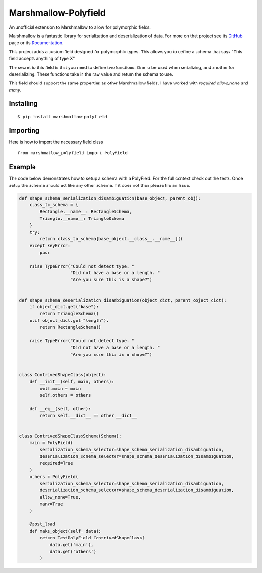 =====================
Marshmallow-Polyfield
=====================

.. image:: https://readthedocs.org/projects/marshmallow-polyfield/badge/?version=latest
    :target: https://readthedocs.org/projects/marshmallow-polyfield/?badge=latest
    :alt: Documentation Status
.. image:: https://travis-ci.org/Bachmann1234/marshmallow-polyfield.svg?branch=master
    :target: https://travis-ci.org/Bachmann1234/marshmallow-polyfield
    :alt: Build Status
.. image:: https://coveralls.io/repos/Bachmann1234/marshmallow-polyfield/badge.svg?branch=master&service=github
    :target: https://coveralls.io/github/Bachmann1234/marshmallow-polyfield?branch=master
    :alt: Coverage Status

An unofficial extension to Marshmallow to allow for polymorphic fields.

Marshmallow is a fantastic library for serialization and deserialization of data.
For more on that project see its `GitHub <https://github.com/marshmallow-code/marshmallow>`_ page or its `Documentation <http://marshmallow.readthedocs.org/en/latest/>`_.

This project adds a custom field designed for polymorphic types. This allows you to define a schema that says "This field accepts anything of type X"

The secret to this field is that you need to define two functions. One to be used when serializing, and another for deserializing. These functions
take in the raw value and return the schema to use.

This field should support the same properties as other Marshmallow fields. I have worked with *required* *allow_none* and *many*.

Installing
----------
::

    $ pip install marshmallow-polyfield

Importing
---------
Here is how to import the necessary field class
::

    from marshmallow_polyfield import PolyField

Example
-------

The code below demonstrates how to setup a schema with a PolyField. For the full context check out the tests.
Once setup the schema should act like any other schema. If it does not then please file an Issue.

.. code:: python

    def shape_schema_serialization_disambiguation(base_object, parent_obj):
        class_to_schema = {
            Rectangle.__name__: RectangleSchema,
            Triangle.__name__: TriangleSchema
        }
        try:
            return class_to_schema[base_object.__class__.__name__]()
        except KeyError:
            pass

        raise TypeError("Could not detect type. "
                        "Did not have a base or a length. "
                        "Are you sure this is a shape?")


    def shape_schema_deserialization_disambiguation(object_dict, parent_object_dict):
        if object_dict.get("base"):
            return TriangleSchema()
        elif object_dict.get("length"):
            return RectangleSchema()

        raise TypeError("Could not detect type. "
                        "Did not have a base or a length. "
                        "Are you sure this is a shape?")


    class ContrivedShapeClass(object):
        def __init__(self, main, others):
            self.main = main
            self.others = others

        def __eq__(self, other):
            return self.__dict__ == other.__dict__


    class ContrivedShapeClassSchema(Schema):
        main = PolyField(
            serialization_schema_selector=shape_schema_serialization_disambiguation,
            deserialization_schema_selector=shape_schema_deserialization_disambiguation,
            required=True
        )
        others = PolyField(
            serialization_schema_selector=shape_schema_serialization_disambiguation,
            deserialization_schema_selector=shape_schema_deserialization_disambiguation,
            allow_none=True,
            many=True
        )

        @post_load
        def make_object(self, data):
            return TestPolyField.ContrivedShapeClass(
                data.get('main'),
                data.get('others')
            )
